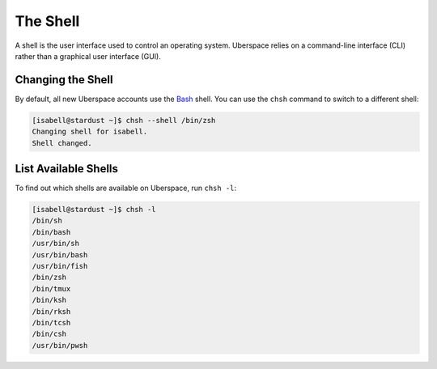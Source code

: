 #########
The Shell
#########

A shell is the user interface used to control an operating system. Uberspace relies on a command-line interface (CLI) rather than a graphical user interface (GUI).

Changing the Shell
==================

By default, all new Uberspace accounts use the `Bash <https://www.gnu.org/software/bash/>`_ shell. You can use the ``chsh`` command to switch to a different shell:

.. code-block:: bash

 [isabell@stardust ~]$ chsh --shell /bin/zsh
 Changing shell for isabell.
 Shell changed.

List Available Shells
=====================

To find out which shells are available on Uberspace, run ``chsh -l``:

.. code-block:: bash

  [isabell@stardust ~]$ chsh -l
  /bin/sh
  /bin/bash
  /usr/bin/sh
  /usr/bin/bash
  /usr/bin/fish
  /bin/zsh
  /bin/tmux
  /bin/ksh
  /bin/rksh
  /bin/tcsh
  /bin/csh
  /usr/bin/pwsh


